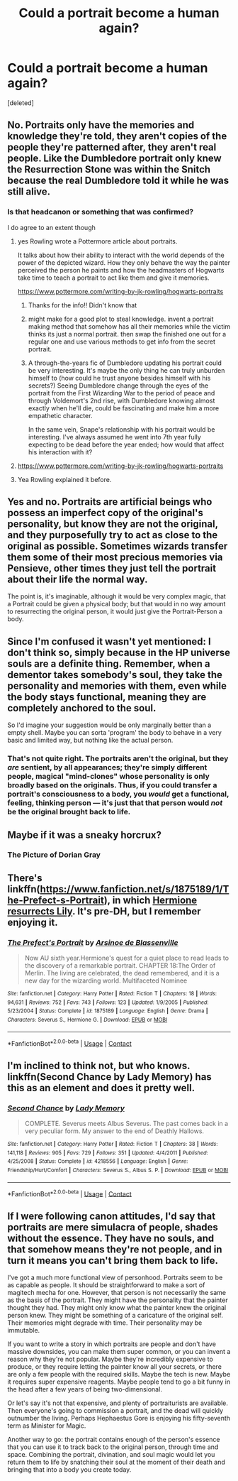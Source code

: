 #+TITLE: Could a portrait become a human again?

* Could a portrait become a human again?
:PROPERTIES:
:Score: 8
:DateUnix: 1523078658.0
:DateShort: 2018-Apr-07
:END:
[deleted]


** No. Portraits only have the memories and knowledge they're told, they aren't copies of the people they're patterned after, they aren't real people. Like the Dumbledore portrait only knew the Resurrection Stone was within the Snitch because the real Dumbledore told it while he was still alive.
:PROPERTIES:
:Author: MindForgedManacle
:Score: 11
:DateUnix: 1523079716.0
:DateShort: 2018-Apr-07
:END:

*** Is that headcanon or something that was confirmed?

I do agree to an extent though
:PROPERTIES:
:Author: SurbhitSrivastava
:Score: 2
:DateUnix: 1523083613.0
:DateShort: 2018-Apr-07
:END:

**** yes Rowling wrote a Pottermore article about portraits.

It talks about how their ability to interact with the world depends of the power of the depicted wizard. How they only behave the way the painter perceived the person he paints and how the headmasters of Hogwarts take time to teach a portrait to act like them and give it memories.

[[https://www.pottermore.com/writing-by-jk-rowling/hogwarts-portraits]]
:PROPERTIES:
:Score: 9
:DateUnix: 1523084203.0
:DateShort: 2018-Apr-07
:END:

***** Thanks for the info!! Didn't know that
:PROPERTIES:
:Author: SurbhitSrivastava
:Score: 1
:DateUnix: 1523084469.0
:DateShort: 2018-Apr-07
:END:


***** might make for a good plot to steal knowledge. invent a portrait making method that somehow has all their memories while the victim thinks its just a normal portrait. then swap the finished one out for a regular one and use various methods to get info from the secret portrait.
:PROPERTIES:
:Author: ForumWarrior
:Score: 1
:DateUnix: 1523084512.0
:DateShort: 2018-Apr-07
:END:


***** A through-the-years fic of Dumbledore updating his portrait could be very interesting. It's maybe the only thing he can truly unburden himself to (how could he trust anyone besides himself with his secrets?) Seeing Dumbledore change through the eyes of the portrait from the First Wizarding War to the period of peace and through Voldemort's 2nd rise, with Dumbledore knowing almost exactly when he'll die, could be fascinating and make him a more empathetic character.

In the same vein, Snape's relationship with his portrait would be interesting. I've always assumed he went into 7th year fully expecting to be dead before the year ended; how would that affect his interaction with it?
:PROPERTIES:
:Author: bgottfried91
:Score: 1
:DateUnix: 1523126699.0
:DateShort: 2018-Apr-07
:END:


**** [[https://www.pottermore.com/writing-by-jk-rowling/hogwarts-portraits]]
:PROPERTIES:
:Author: Taure
:Score: 3
:DateUnix: 1523084177.0
:DateShort: 2018-Apr-07
:END:


**** Yea Rowling explained it before.
:PROPERTIES:
:Author: MindForgedManacle
:Score: 1
:DateUnix: 1523085021.0
:DateShort: 2018-Apr-07
:END:


** Yes and no. Portraits are artificial beings who possess an imperfect copy of the original's personality, but know they are not the original, and they purposefully try to act as close to the original as possible. Sometimes wizards transfer them some of their most precious memories via Pensieve, other times they just tell the portrait about their life the normal way.

The point is, it's imaginable, although it would be very complex magic, that a Portrait could be given a physical body; but that would in no way amount to resurrecting the original person, it would just give the Portrait-Person a body.
:PROPERTIES:
:Author: Achille-Talon
:Score: 3
:DateUnix: 1523092382.0
:DateShort: 2018-Apr-07
:END:


** Since I'm confused it wasn't yet mentioned: I don't think so, simply because in the HP universe souls are a definite thing. Remember, when a dementor takes somebody's soul, they take the personality and memories with them, even while the body stays functional, meaning they are completely anchored to the soul.

So I'd imagine your suggestion would be only marginally better than a empty shell. Maybe you can sorta 'program' the body to behave in a very basic and limited way, but nothing like the actual person.
:PROPERTIES:
:Author: SeparatedIdentity
:Score: 3
:DateUnix: 1523096119.0
:DateShort: 2018-Apr-07
:END:

*** That's not quite right. The portraits aren't the original, but they /are/ sentient, by all appearances; they're simply different people, magical "mind-clones" whose personality is only broadly based on the originals. Thus, if you could transfer a portrait's consciousness to a body, you /would/ get a functional, feeling, thinking person --- it's just that that person would /not/ be the original brought back to life.
:PROPERTIES:
:Author: Achille-Talon
:Score: 1
:DateUnix: 1526748938.0
:DateShort: 2018-May-19
:END:


** Maybe if it was a sneaky horcrux?
:PROPERTIES:
:Author: walaska
:Score: 2
:DateUnix: 1523118895.0
:DateShort: 2018-Apr-07
:END:

*** The Picture of Dorian Gray
:PROPERTIES:
:Author: Jahoan
:Score: 2
:DateUnix: 1523124614.0
:DateShort: 2018-Apr-07
:END:


** There's linkffn([[https://www.fanfiction.net/s/1875189/1/The-Prefect-s-Portrait]]), in which [[/spoiler][Hermione resurrects Lily]]. It's pre-DH, but I remember enjoying it.
:PROPERTIES:
:Author: turbinicarpus
:Score: 2
:DateUnix: 1523144254.0
:DateShort: 2018-Apr-08
:END:

*** [[https://www.fanfiction.net/s/1875189/1/][*/The Prefect's Portrait/*]] by [[https://www.fanfiction.net/u/352534/Arsinoe-de-Blassenville][/Arsinoe de Blassenville/]]

#+begin_quote
  Now AU sixth year.Hermione's quest for a quiet place to read leads to the discovery of a remarkable portrait. CHAPTER 18:The Order of Merlin. The living are celebrated, the dead remembered, and it is a new day for the wizarding world. Multifaceted Nominee
#+end_quote

^{/Site/:} ^{fanfiction.net} ^{*|*} ^{/Category/:} ^{Harry} ^{Potter} ^{*|*} ^{/Rated/:} ^{Fiction} ^{T} ^{*|*} ^{/Chapters/:} ^{18} ^{*|*} ^{/Words/:} ^{94,631} ^{*|*} ^{/Reviews/:} ^{752} ^{*|*} ^{/Favs/:} ^{743} ^{*|*} ^{/Follows/:} ^{123} ^{*|*} ^{/Updated/:} ^{1/9/2005} ^{*|*} ^{/Published/:} ^{5/23/2004} ^{*|*} ^{/Status/:} ^{Complete} ^{*|*} ^{/id/:} ^{1875189} ^{*|*} ^{/Language/:} ^{English} ^{*|*} ^{/Genre/:} ^{Drama} ^{*|*} ^{/Characters/:} ^{Severus} ^{S.,} ^{Hermione} ^{G.} ^{*|*} ^{/Download/:} ^{[[http://www.ff2ebook.com/old/ffn-bot/index.php?id=1875189&source=ff&filetype=epub][EPUB]]} ^{or} ^{[[http://www.ff2ebook.com/old/ffn-bot/index.php?id=1875189&source=ff&filetype=mobi][MOBI]]}

--------------

*FanfictionBot*^{2.0.0-beta} | [[https://github.com/tusing/reddit-ffn-bot/wiki/Usage][Usage]] | [[https://www.reddit.com/message/compose?to=tusing][Contact]]
:PROPERTIES:
:Author: FanfictionBot
:Score: 1
:DateUnix: 1523144265.0
:DateShort: 2018-Apr-08
:END:


** I'm inclined to think not, but who knows. linkffn(Second Chance by Lady Memory) has this as an element and does it pretty well.
:PROPERTIES:
:Author: urcool91
:Score: 1
:DateUnix: 1523110647.0
:DateShort: 2018-Apr-07
:END:

*** [[https://www.fanfiction.net/s/4218556/1/][*/Second Chance/*]] by [[https://www.fanfiction.net/u/1305211/Lady-Memory][/Lady Memory/]]

#+begin_quote
  COMPLETE. Severus meets Albus Severus. The past comes back in a very peculiar form. My answer to the end of Deathly Hallows.
#+end_quote

^{/Site/:} ^{fanfiction.net} ^{*|*} ^{/Category/:} ^{Harry} ^{Potter} ^{*|*} ^{/Rated/:} ^{Fiction} ^{T} ^{*|*} ^{/Chapters/:} ^{38} ^{*|*} ^{/Words/:} ^{141,118} ^{*|*} ^{/Reviews/:} ^{905} ^{*|*} ^{/Favs/:} ^{729} ^{*|*} ^{/Follows/:} ^{351} ^{*|*} ^{/Updated/:} ^{4/4/2011} ^{*|*} ^{/Published/:} ^{4/25/2008} ^{*|*} ^{/Status/:} ^{Complete} ^{*|*} ^{/id/:} ^{4218556} ^{*|*} ^{/Language/:} ^{English} ^{*|*} ^{/Genre/:} ^{Friendship/Hurt/Comfort} ^{*|*} ^{/Characters/:} ^{Severus} ^{S.,} ^{Albus} ^{S.} ^{P.} ^{*|*} ^{/Download/:} ^{[[http://www.ff2ebook.com/old/ffn-bot/index.php?id=4218556&source=ff&filetype=epub][EPUB]]} ^{or} ^{[[http://www.ff2ebook.com/old/ffn-bot/index.php?id=4218556&source=ff&filetype=mobi][MOBI]]}

--------------

*FanfictionBot*^{2.0.0-beta} | [[https://github.com/tusing/reddit-ffn-bot/wiki/Usage][Usage]] | [[https://www.reddit.com/message/compose?to=tusing][Contact]]
:PROPERTIES:
:Author: FanfictionBot
:Score: 1
:DateUnix: 1523110664.0
:DateShort: 2018-Apr-07
:END:


** If I were following canon attitudes, I'd say that portraits are mere simulacra of people, shades without the essence. They have no souls, and that somehow means they're not people, and in turn it means you can't bring them back to life.

I've got a much more functional view of personhood. Portraits seem to be as capable as people. It should be straightforward to make a sort of magitech mecha for one. However, that person is not necessarily the same as the basis of the portrait. They might have the personality that the painter thought they had. They might only know what the painter knew the original person knew. They might be something of a caricature of the original self. Their memories might degrade with time. Their personality may be immutable.

If you want to write a story in which portraits are people and don't have massive downsides, you can make them super common, or you can invent a reason why they're not popular. Maybe they're incredibly expensive to produce, or they require letting the painter know all your secrets, or there are only a few people with the required skills. Maybe the tech is new. Maybe it requires super expensive reagents. Maybe people tend to go a bit funny in the head after a few years of being two-dimensional.

Or let's say it's not that expensive, and plenty of portraiturists are available. Then everyone's going to commission a portrait, and the dead will quickly outnumber the living. Perhaps Hephaestus Gore is enjoying his fifty-seventh term as Minister for Magic.

Another way to go: the portrait contains enough of the person's essence that you can use it to track back to the original person, through time and space. Combining the portrait, divination, and soul magic would let you return them to life by snatching their soul at the moment of their death and bringing that into a body you create today.
:PROPERTIES:
:Score: 1
:DateUnix: 1523129323.0
:DateShort: 2018-Apr-07
:END:
